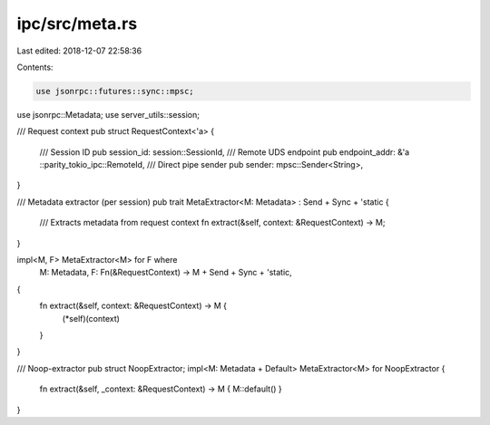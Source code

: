 ipc/src/meta.rs
===============

Last edited: 2018-12-07 22:58:36

Contents:

.. code-block:: rs

    use jsonrpc::futures::sync::mpsc;
use jsonrpc::Metadata;
use server_utils::session;

/// Request context
pub struct RequestContext<'a> {
	/// Session ID
	pub session_id: session::SessionId,
	/// Remote UDS endpoint
	pub endpoint_addr: &'a ::parity_tokio_ipc::RemoteId,
	/// Direct pipe sender
	pub sender: mpsc::Sender<String>,
}

/// Metadata extractor (per session)
pub trait MetaExtractor<M: Metadata> : Send + Sync + 'static {
	/// Extracts metadata from request context
	fn extract(&self, context: &RequestContext) -> M;
}

impl<M, F> MetaExtractor<M> for F where
	M: Metadata,
	F: Fn(&RequestContext) -> M + Send + Sync + 'static,
{
	fn extract(&self, context: &RequestContext) -> M {
		(*self)(context)
	}
}

/// Noop-extractor
pub struct NoopExtractor;
impl<M: Metadata + Default> MetaExtractor<M> for NoopExtractor {
	fn extract(&self, _context: &RequestContext) -> M { M::default() }
}


